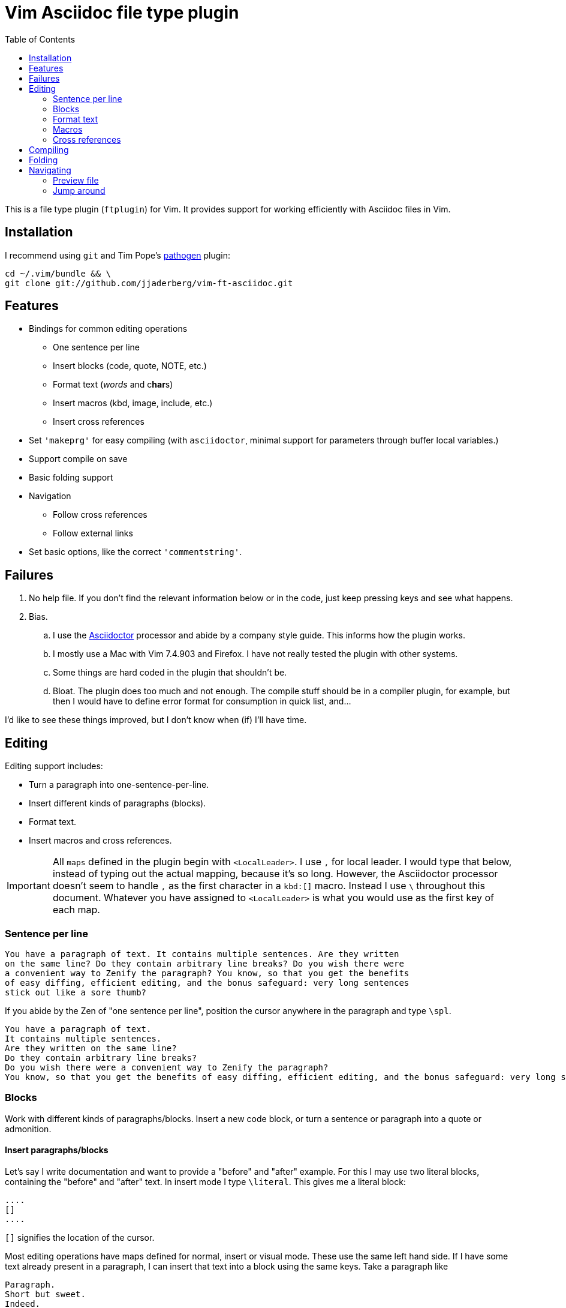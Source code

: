 = Vim Asciidoc file type plugin
:experimental:
:attr1: some
:attr2: some-other
:toc: macro
:icons: font

toc::[]

This is a file type plugin (`ftplugin`) for Vim.
It provides support for working efficiently with Asciidoc files in Vim.


== Installation

I recommend using `git` and Tim Pope's https://github.com/tpope/vim-pathogen[pathogen] plugin:

[source, sh]
----
cd ~/.vim/bundle && \
git clone git://github.com/jjaderberg/vim-ft-asciidoc.git
----


== Features

* Bindings for common editing operations
** One sentence per line
** Insert blocks (code, quote, NOTE, etc.)
** Format text (_words_ and c**har**s)
** Insert macros (kbd, image, include, etc.)
** Insert cross references
* Set `'makeprg'` for easy compiling (with `asciidoctor`, minimal support for parameters through buffer local variables.)
* Support compile on save
* Basic folding support
* Navigation
** Follow cross references
** Follow external links
* Set basic options, like the correct `'commentstring'`.


== Failures

. No help file.
  If you don't find the relevant information below or in the code, just keep pressing keys and see what happens.
. Bias.
.. I use the link:http://www.asciidoctor.org[Asciidoctor] processor and abide by a company style guide.
   This informs how the plugin works.
.. I mostly use a Mac with Vim 7.4.903 and Firefox.
   I have not really tested the plugin with other systems.
.. Some things are hard coded in the plugin that shouldn't be.
.. Bloat.
   The plugin does too much and not enough.
   The compile stuff should be in a compiler plugin, for example, but then I would have to define error format for consumption in quick list, and...

I'd like to see these things improved, but I don't know when (if) I'll have time.


== Editing

Editing support includes:

* Turn a paragraph into one-sentence-per-line.
* Insert different kinds of paragraphs (blocks).
* Format text.
* Insert macros and cross references.

[IMPORTANT]
--
All `maps` defined in the plugin begin with `<LocalLeader>`.
I use `,` for local leader.
I would type that below, instead of typing out the actual mapping, because it's so long.
However, the Asciidoctor processor doesn't seem to handle `,` as the first character in a `kbd:[]` macro.
Instead I use `\` throughout this document.
Whatever you have assigned to `<LocalLeader>` is what you would use as the first key of each map.
--


=== Sentence per line

....
You have a paragraph of text. It contains multiple sentences. Are they written
on the same line? Do they contain arbitrary line breaks? Do you wish there were
a convenient way to Zenify the paragraph? You know, so that you get the benefits
of easy diffing, efficient editing, and the bonus safeguard: very long sentences
stick out like a sore thumb?
....

If you abide by the Zen of "one sentence per line", position the cursor anywhere in the paragraph and type kbd:[\spl].

....
You have a paragraph of text.
It contains multiple sentences.
Are they written on the same line?
Do they contain arbitrary line breaks?
Do you wish there were a convenient way to Zenify the paragraph?
You know, so that you get the benefits of easy diffing, efficient editing, and the bonus safeguard: very long sentences stick out like a sore thumb?
....


=== Blocks

Work with different kinds of paragraphs/blocks.
Insert a new code block, or turn a sentence or paragraph into a quote or admonition.

==== Insert paragraphs/blocks

Let's say I write documentation and want to provide a "before" and "after" example.
For this I may use two literal blocks, containing the "before" and "after" text.
In insert mode I type kbd:[\literal].
This gives me a literal block:

----
....
[]
....
----

`[]` signifies the location of the cursor.

Most editing operations have maps defined for normal, insert or visual mode.
These use the same left hand side.
If I have some text already present in a paragraph, I can insert that text into a block using the same keys.
Take a paragraph like

....
Paragraph.
Short but sweet.
Indeed.
....

If I visually select this paragraph, for instance with kbd:[vip], and then type kbd:[\literal], I get

----
....
Paragraph.
Short but sweet.
Indeed.
....
----

For blocks, the normal mode maps generally operate on the cursor line.
If instead of selecting the paragraph I rest the cursor on the middle line, kbd:[\example] gives

....
Paragraph.
====
Short but sweet.
====
Indeed.
....


==== Admonitions

Similar to code and example blocks, admonitions can be created from normal, insert and visual modes.
Typing kbd:[\note] in insert mode will give:

....
[NOTE]
--

--
....

With a visual selection, the selected text will be inside the block.

[NOTE]
--
I use open blocks for admonitions.
To use a different block type you will have to fork and change the code.
It would be desirable to let the block type be controlled by an option or parameter.
If you decide to implement this, please consider sharing your improvements by submitting a PR.
--


.Maps for block editing
|======================================================================================================
| admonitions (NOTE, etc.) | kbd:[\caution], kbd:[\important], kbd:[\note], kbd:[\tip], kbd:[\warning]
| example                  | kbd:[\example]
| listing (code)           | kbd:[\code]
| literal                  | kbd:[\literal]
| quote                    | kbd:[\quote]
| sidebar                  | kbd:[\sidebar]
| source                   | kbd:[\source]
| verse                    | kbd:[\verse]
|======================================================================================================

Each of these operations have maps with the same left hand side for normal, insert and visual modes.

Typing kbd:[\passthrough] looks like about the same amount of work as making the corresponding edit manually.
However, for all their verbosity, I find these maps tremendously helpful.
I do think shorter `lhs` is desirable--I just haven't come up with the right convention yet.


==== Sugar

Some operations have added sugar.
For example, typing kbd:[\quote] to get a quote block will add the _quote_ attribute, along with placeholder _author_ and _source_.
The author and source will be visually selected, and can easily be edited or removed with normal Vim commands.

[subs="quotes"]
....
[quote, #author, source#]
\_\___
Parvus error in principio magnus est in fine.
\____
....


=== Format text

Inline text formatting can be achieved for all the _quote_ or _format styles_.

To emphasize a word, rest the cursor on it and type kbd:[\te].

To mark part of a word as *strong*, visually select that part and type kbd:[\ts].

....
To ma**rk** p**ar**t of a **wor**d as *strong*, **visu**ally select **tha**t part and type kbd:[\ts].
....

If the visual selection is over the entire word, the single format character is added.
If the visual selection is over part of a word, the double format character is added.
The same maps handle both of these notations.

In addition to the ordinary text formatting operations there are maps for strike out, and for "empty" attributes:

....
Strike me out and give me an attribute!
....

Select the first three words and press kbd:[\t-], then select the last four words and type kbd:[\ta].

....
[line-through]#Strike me out# and []#give me an attribute#!
....

[line-through]#Strike me out# and []#give me an attribute#!

When adding an empty attribute, the operation leaves the cursor in insert mode between the brackets.

.Maps for text formatting
|========================================
| code            | kbd:[\tc]
| emphasis        | kbd:[\te]
| passthrough     | kbd:[\tp]
| strong          | kbd:[\ts]
| subscript       | kbd:[\tj]
| superscript     | kbd:[\tk]
| strike-out      | kbd:[\t-]
| attribute       | kbd:[\ta]
|========================================

[TIP]
--
Mnemonic: kbd:[t]ext kbd:[e]mphasis, etc.
For subscript and superscript the memory devise is kbd:[j] for down and kbd:[k] for up.
For strike-out, it's a dash.
--


=== Macros

There is some support for inserting macros.
Operations with macros are handled in two by two ways.
A macro is either inserted as a block, or an inline macro.
Additionally, input to the operation (if there is any) is treated as either macro attributes or macro target.
Consider:

....
Look at images/image.img it is beautiful!
....

To turn the file path above into an image macro, rest the cursor on it and type kbd:[\img].
(Visually selecting also works.)

....
Look at image:images/image.img[] it is beautiful!
....

In this case, the file path is the _target_ of the image macro.

There are other cases, like the `kbd:[]` macros that are littered throughout this document.
The text from which I want to create a kbd macro is not going to make sense as a target, but as attributes in the macro.
If the cursor is over over the text or the text is visually selected, typing kbd:[\kbd] will turn

....
\kbd
....

into

....
kbd:[\kbd]
....



The kbd:[\btn], kbd:[\kbd], and kbd:[\menu] normal mode maps operate on the big WORD under the cursor.

[options="header"]
|========================================
| Macros        |
| image         | kbd:[\img]
| keyboard      | kbd:[\kbd]
| menu          | kbd:[\menu]
| button        | kbd:[\btn]
| include       | kbd:[\inc]
|========================================


=== Cross references

Another editing operation that is mapped is turning a string into a cross reference.

....
Check out the section on Macros if you haven't already.
....

Position the cursor over a word, or visually select some text, then type kbd:[\xr].

....
Check out the <<section-on-Macros, section on Macros>> if you haven't already.
....

The operation does some substitutions on the input to generate a valid ref target (though it doesn't validate that the target exists).
The input text remains and is now the name of the reference.


== Compiling

The plugin sets up Vim's `'makeprg'` to use `asciidoctor`.
Some buffer local variables can be set in order to pass parameters to the processor.

|============================================
| `b:adoc_out_dir`    | `-D ...`
| `b:adoc_styles_dir` | `-a stylesdir=...`
| `b:adoc_stylesheet` | `-a stylesheet=...`
|============================================

The buffer local variables are included in `'makefile'` when the plugin is loaded.
You can begin editing your file, set these options, and then reload the plugin by 're-editing', with kbd:[:e].
If you compile most of your documents on a proper build system, this is useful for the one-off open ended edit.
For anything else this workflow is broken.
I would like to see it improved, _deo volente_.

The nice feature here, however, is "compile on save".
By typing kbd:[\qi], "Quick Iteration" mode is toggled.
Every time the buffer is saved, the file is compiled.
Use the same command to toggle it off.


== Folding

A simple expression folding function is included to fold on section titles.
The plugin sets `fdm=expr` without consideration for your preferences.
If you don't like this, consider removing that code, or setting a modeline.
If you fork and edit the plugin to handle this more gracefully, please consider issuing a PR.


== Navigating

=== Preview file
To preview the file being edited in an external application, type kbd:[\pf].
This will run an `!open` command for the current file and ask application `g:asciidoc_preview_app` to open the current file.

The preview command is not very portable, especially since the preview application is hard coded to be Firefox.
If you don't use Firefox and asciidoctor.js for previewing, then you should change or not use this feature.
(If you improve it, consider issuing a PR!)

=== Jump around
Vim has excellent support for navigating between files, including the `gf` command to edit a file whose name is the text under the cursor.
Similarly, with `ctags` or `cscope`, navigating different references between files is a breeze.
With Asciidoc, there are cases where these don't work well, however.
Particularly this is true when links or filenames contain attribute references.

[TIP]
--
Unrelated to this plugin, for `ctags` to play nice with Asciidoc, consdier adding the following to your `~/.ctags` file.
I found this somewhere and it has been useful.
It could do with some improvements, but here it is fwiw.
----
--langdef=asciidoc
--langmap=asciidoc:.ad.adoc.asciidoc
--regex-asciidoc=/^=[ \t]+(.*)/# \1/h/
--regex-asciidoc=/^==[ \t]+(.*)/. \1/h/
--regex-asciidoc=/^===[ \t]+(.*)/. . \1/h/
--regex-asciidoc=/^====[ \t]+(.*)/. . . \1/h/
--regex-asciidoc=/^=====[ \t]+(.*)/. . . . \1/h/
--regex-asciidoc=/^======[ \t]+(.*)/. . . . \1/h/
--regex-asciidoc=/^=======[ \t]+(.*)/. . . . \1/h/
--regex-asciidoc=/\[\[([^]]+)\]\]/\1/a/
--regex-asciidoc=/^\.([^ \t].+)/\1/t/
--regex-asciidoc=/image::([^\[]+)/\1/i/
--regex-asciidoc=/image:([^:][^\[]+)/\1/I/
--regex-asciidoc=/include::([^\[]+)/\1/n/
----
--

This plugin has mappings for navigating both internal and external links, and will substitute attribute values for their references in links.
Consider this document:

....
= Doc
:attr1: some
:attr2: some-other

Compare <<{attr1}-section, Some section>> to <<other.adoc#{attr2}-section, Some other section>>.

[[some-section]]
== Some section
....

Let's assume that there is a file called `other-doc.adoc` containing the `+[[some-other-section]]+` anchor.
With the cursor on either cross reference, type kbd:[\gf] to go to the corresponding anchor.
The plugin reads off all attributes in the document and performs the substitution.

If the resulting link contains both a filename and an anchor reference, then the file is opened and the anchor is searched for.
If there is no filename, the anchor is searched for in the current document.

[NOTE]
--
Attribute substitution only works for attributes that are set in the current document.
If the attribute is set in another document, which includes the current document, the substitution will fail.
--

.External links
Similar to cross references, external links can be navigated with the same command.
They are opened with the application recorded in `g:asciidoc_browser` with a simple `!open` command.
For now, the browser option is hard coded as Firefox.
It should be easy to set that up properly, but it's not a priority for me at the moment.
